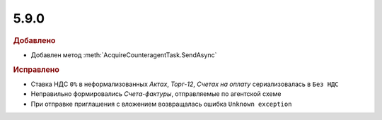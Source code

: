 5.9.0
-----

.. feed-entry::
  :date: 2016-11-17

.. rubric:: Добавлено

* Добавлен метод :meth:`AcquireCounteragentTask.SendAsync`

.. rubric:: Исправлено

* Ставка НДС ``0%`` в неформализованных *Актах*, *Торг-12*, *Счетах на оплату* сериализовалась в ``Без НДС``
* Неправильно формировались *Счета-фактуры*, отправляемые по агентской схеме
* При отправке приглашения с вложением возвращалась ошибка ``Unknown exception``
